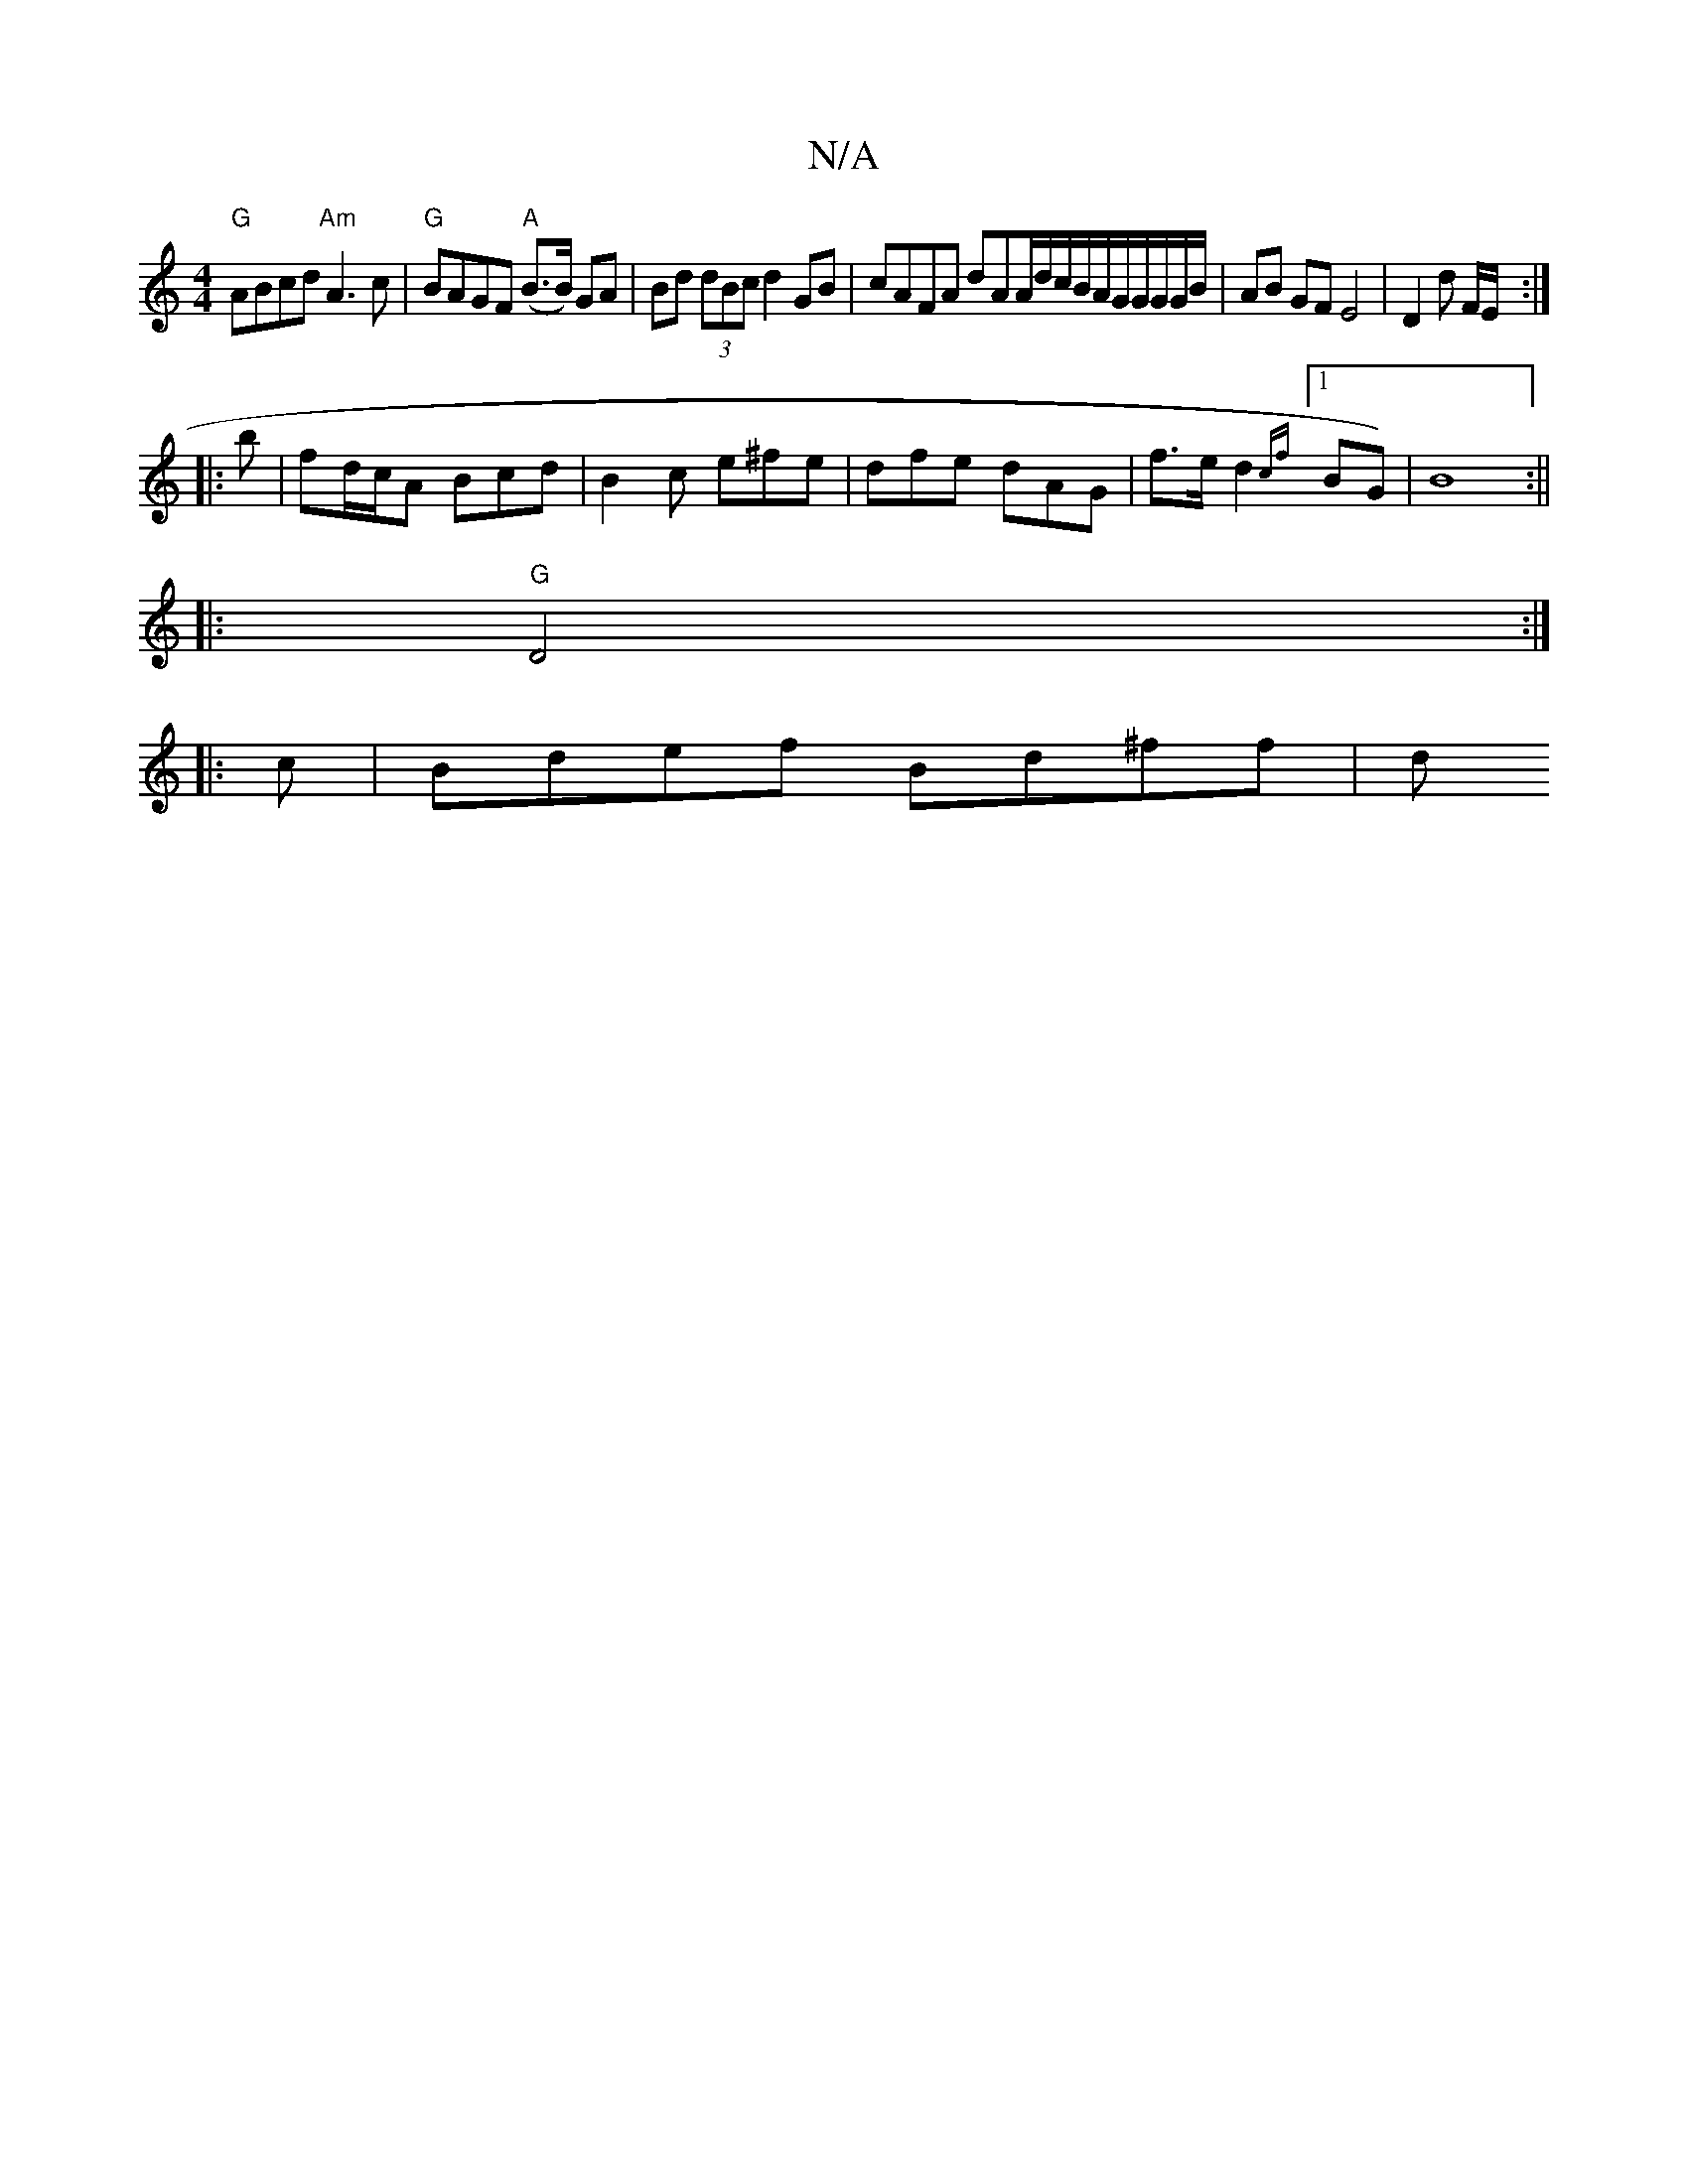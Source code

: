 X:1
T:N/A
M:4/4
R:N/A
K:Cmajor
"G"ABcd "Am"A3 c |"G"BAGF "A"(B>B) GA | Bd (3dBc d2 GB | cAFA dAA/d/c/B/A/G/G/G/G/B/ | AB GF E4|D2 D'  F/E/ :|
|: b | fd/c/A Bcd |B2c e^fe | dfe dAG |f>ed2 {cf}[1 BG)|B8:||
|:"G" D4:|
|:c|Bdef Bd^ff|d
